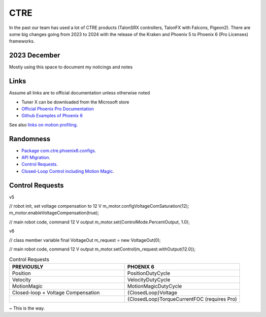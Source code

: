 ====
CTRE
====
In the past our team has used a lot of CTRE products (TalonSRX controllers, TalonFX with Falcons, Pigeon2). 
There are some big changes going from 2023 to 2024 with the release of the Kraken and Phoenix 5 to Phoenix 6 (Pro Licenses) frameworks.

--------------
2023 December
--------------
Mostly using this space to document my noticings and notes

------
Links
------
Assume all links are to official documentation unless otherwise noted

- Tuner X can be downloaded from the Microsoft store
- `Official Phoenix Pro Documentation <https://v6.docs.ctr-electronics.com/en/2023-pro/index.html>`_
- `Github Examples of Phoenix 6 <https://github.com/CrossTheRoadElec/Phoenix6-Examples>`_

See also `links on motion profiling <https://github.com/CyberCoyotes/Handbook/blob/main/docs/source/controls/motion-profiling.rst>`_.

-----------
Randomness
-----------

- `Package com.ctre.phoenix6.configs <https://api.ctr-electronics.com/phoenix6/release/java/com/ctre/phoenix6/configs/package-summary.html>`_.
- `API Migration <https://v6.docs.ctr-electronics.com/en/latest/docs/migration/migration-guide/index.html>`_.
- `Control Requests <https://v6.docs.ctr-electronics.com/en/latest/docs/migration/migration-guide/control-requests-guide.html>`_.
- `Closed-Loop Control including Motion Magic <https://v6.docs.ctr-electronics.com/en/latest/docs/migration/migration-guide/closed-loop-guide.html>`_.

-----------------     
Control Requests
-----------------

v5

.. code-block::Java
// robot init, set voltage compensation to 12 V
m_motor.configVoltageComSaturation(12);
m_motor.enableVoltageCompensation(true);

// main robot code, command 12 V output
m_motor.set(ControlMode.PercentOutput, 1.0);


v6

.. code-block::Java
// class member variable
final VoltageOut m_request = new VoltageOut(0);

// main robot code, command 12 V output
m_motor.setControl(m_request.withOutput(12.0));


.. list-table:: Control Requests
    :widths: 50 50
    :header-rows: 1

    *   - PREVIOUSLY
        - PHOENIX 6
    *   - Position
        - PositionDutyCycle
    *   - Velocity
        - VelocityDutyCycle
    *   - MotionMagic
        - MotionMagicDutyCycle
    *   - Closed-loop + Voltage Compensation
        - {ClosedLoop}Voltage
    *   -
        - {ClosedLoop}TorqueCurrentFOC (requires Pro)


~ This is the way.